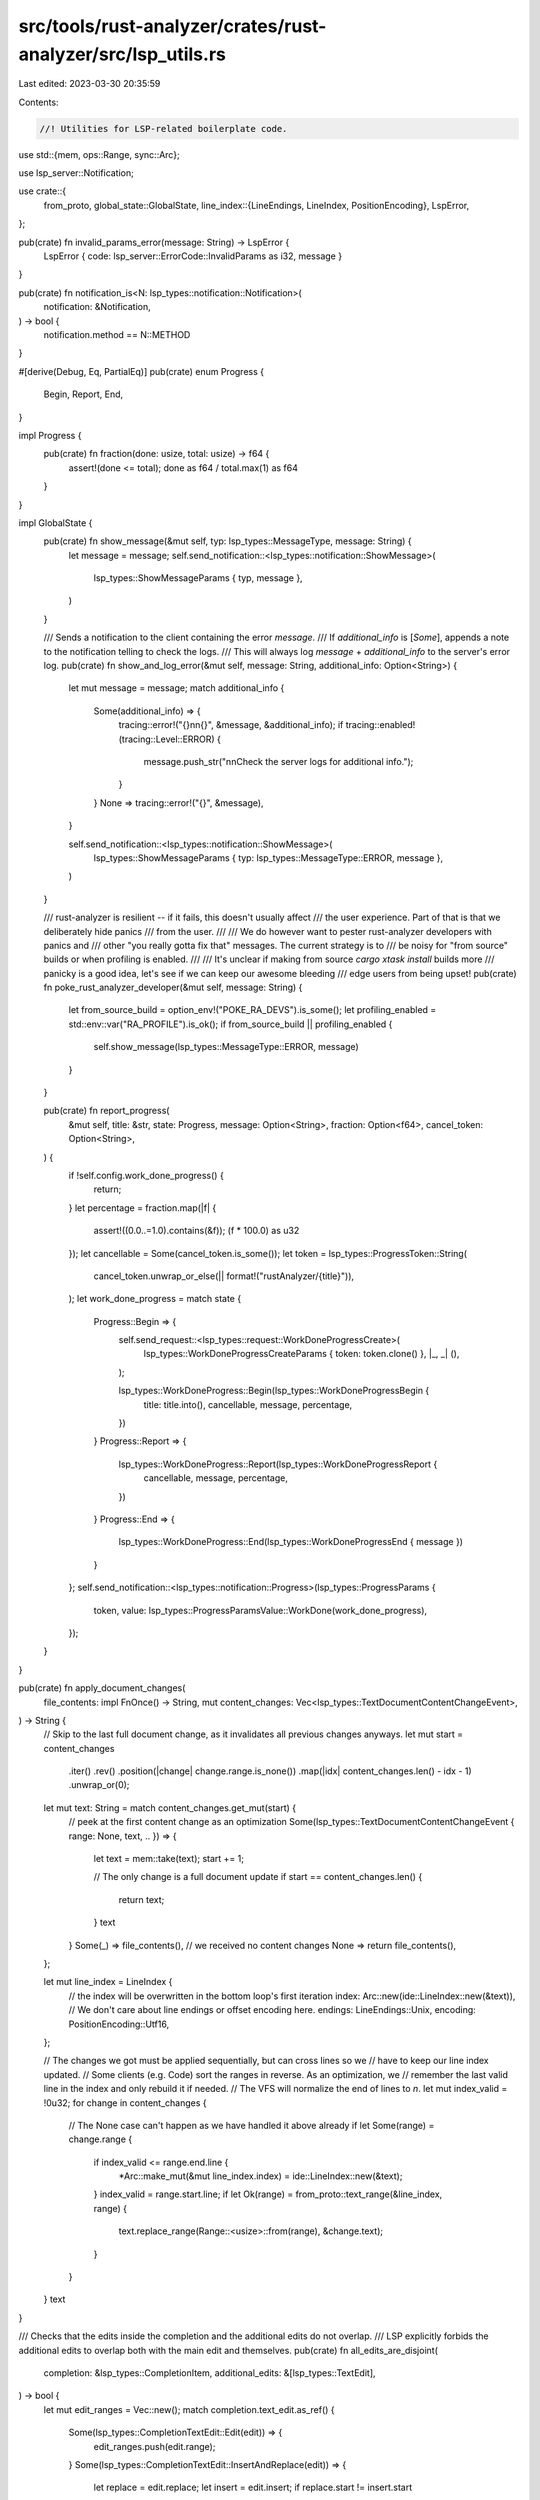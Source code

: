 src/tools/rust-analyzer/crates/rust-analyzer/src/lsp_utils.rs
=============================================================

Last edited: 2023-03-30 20:35:59

Contents:

.. code-block:: rs

    //! Utilities for LSP-related boilerplate code.
use std::{mem, ops::Range, sync::Arc};

use lsp_server::Notification;

use crate::{
    from_proto,
    global_state::GlobalState,
    line_index::{LineEndings, LineIndex, PositionEncoding},
    LspError,
};

pub(crate) fn invalid_params_error(message: String) -> LspError {
    LspError { code: lsp_server::ErrorCode::InvalidParams as i32, message }
}

pub(crate) fn notification_is<N: lsp_types::notification::Notification>(
    notification: &Notification,
) -> bool {
    notification.method == N::METHOD
}

#[derive(Debug, Eq, PartialEq)]
pub(crate) enum Progress {
    Begin,
    Report,
    End,
}

impl Progress {
    pub(crate) fn fraction(done: usize, total: usize) -> f64 {
        assert!(done <= total);
        done as f64 / total.max(1) as f64
    }
}

impl GlobalState {
    pub(crate) fn show_message(&mut self, typ: lsp_types::MessageType, message: String) {
        let message = message;
        self.send_notification::<lsp_types::notification::ShowMessage>(
            lsp_types::ShowMessageParams { typ, message },
        )
    }

    /// Sends a notification to the client containing the error `message`.
    /// If `additional_info` is [`Some`], appends a note to the notification telling to check the logs.
    /// This will always log `message` + `additional_info` to the server's error log.
    pub(crate) fn show_and_log_error(&mut self, message: String, additional_info: Option<String>) {
        let mut message = message;
        match additional_info {
            Some(additional_info) => {
                tracing::error!("{}\n\n{}", &message, &additional_info);
                if tracing::enabled!(tracing::Level::ERROR) {
                    message.push_str("\n\nCheck the server logs for additional info.");
                }
            }
            None => tracing::error!("{}", &message),
        }

        self.send_notification::<lsp_types::notification::ShowMessage>(
            lsp_types::ShowMessageParams { typ: lsp_types::MessageType::ERROR, message },
        )
    }

    /// rust-analyzer is resilient -- if it fails, this doesn't usually affect
    /// the user experience. Part of that is that we deliberately hide panics
    /// from the user.
    ///
    /// We do however want to pester rust-analyzer developers with panics and
    /// other "you really gotta fix that" messages. The current strategy is to
    /// be noisy for "from source" builds or when profiling is enabled.
    ///
    /// It's unclear if making from source `cargo xtask install` builds more
    /// panicky is a good idea, let's see if we can keep our awesome bleeding
    /// edge users from being upset!
    pub(crate) fn poke_rust_analyzer_developer(&mut self, message: String) {
        let from_source_build = option_env!("POKE_RA_DEVS").is_some();
        let profiling_enabled = std::env::var("RA_PROFILE").is_ok();
        if from_source_build || profiling_enabled {
            self.show_message(lsp_types::MessageType::ERROR, message)
        }
    }

    pub(crate) fn report_progress(
        &mut self,
        title: &str,
        state: Progress,
        message: Option<String>,
        fraction: Option<f64>,
        cancel_token: Option<String>,
    ) {
        if !self.config.work_done_progress() {
            return;
        }
        let percentage = fraction.map(|f| {
            assert!((0.0..=1.0).contains(&f));
            (f * 100.0) as u32
        });
        let cancellable = Some(cancel_token.is_some());
        let token = lsp_types::ProgressToken::String(
            cancel_token.unwrap_or_else(|| format!("rustAnalyzer/{title}")),
        );
        let work_done_progress = match state {
            Progress::Begin => {
                self.send_request::<lsp_types::request::WorkDoneProgressCreate>(
                    lsp_types::WorkDoneProgressCreateParams { token: token.clone() },
                    |_, _| (),
                );

                lsp_types::WorkDoneProgress::Begin(lsp_types::WorkDoneProgressBegin {
                    title: title.into(),
                    cancellable,
                    message,
                    percentage,
                })
            }
            Progress::Report => {
                lsp_types::WorkDoneProgress::Report(lsp_types::WorkDoneProgressReport {
                    cancellable,
                    message,
                    percentage,
                })
            }
            Progress::End => {
                lsp_types::WorkDoneProgress::End(lsp_types::WorkDoneProgressEnd { message })
            }
        };
        self.send_notification::<lsp_types::notification::Progress>(lsp_types::ProgressParams {
            token,
            value: lsp_types::ProgressParamsValue::WorkDone(work_done_progress),
        });
    }
}

pub(crate) fn apply_document_changes(
    file_contents: impl FnOnce() -> String,
    mut content_changes: Vec<lsp_types::TextDocumentContentChangeEvent>,
) -> String {
    // Skip to the last full document change, as it invalidates all previous changes anyways.
    let mut start = content_changes
        .iter()
        .rev()
        .position(|change| change.range.is_none())
        .map(|idx| content_changes.len() - idx - 1)
        .unwrap_or(0);

    let mut text: String = match content_changes.get_mut(start) {
        // peek at the first content change as an optimization
        Some(lsp_types::TextDocumentContentChangeEvent { range: None, text, .. }) => {
            let text = mem::take(text);
            start += 1;

            // The only change is a full document update
            if start == content_changes.len() {
                return text;
            }
            text
        }
        Some(_) => file_contents(),
        // we received no content changes
        None => return file_contents(),
    };

    let mut line_index = LineIndex {
        // the index will be overwritten in the bottom loop's first iteration
        index: Arc::new(ide::LineIndex::new(&text)),
        // We don't care about line endings or offset encoding here.
        endings: LineEndings::Unix,
        encoding: PositionEncoding::Utf16,
    };

    // The changes we got must be applied sequentially, but can cross lines so we
    // have to keep our line index updated.
    // Some clients (e.g. Code) sort the ranges in reverse. As an optimization, we
    // remember the last valid line in the index and only rebuild it if needed.
    // The VFS will normalize the end of lines to `\n`.
    let mut index_valid = !0u32;
    for change in content_changes {
        // The None case can't happen as we have handled it above already
        if let Some(range) = change.range {
            if index_valid <= range.end.line {
                *Arc::make_mut(&mut line_index.index) = ide::LineIndex::new(&text);
            }
            index_valid = range.start.line;
            if let Ok(range) = from_proto::text_range(&line_index, range) {
                text.replace_range(Range::<usize>::from(range), &change.text);
            }
        }
    }
    text
}

/// Checks that the edits inside the completion and the additional edits do not overlap.
/// LSP explicitly forbids the additional edits to overlap both with the main edit and themselves.
pub(crate) fn all_edits_are_disjoint(
    completion: &lsp_types::CompletionItem,
    additional_edits: &[lsp_types::TextEdit],
) -> bool {
    let mut edit_ranges = Vec::new();
    match completion.text_edit.as_ref() {
        Some(lsp_types::CompletionTextEdit::Edit(edit)) => {
            edit_ranges.push(edit.range);
        }
        Some(lsp_types::CompletionTextEdit::InsertAndReplace(edit)) => {
            let replace = edit.replace;
            let insert = edit.insert;
            if replace.start != insert.start
                || insert.start > insert.end
                || insert.end > replace.end
            {
                // insert has to be a prefix of replace but it is not
                return false;
            }
            edit_ranges.push(replace);
        }
        None => {}
    }
    if let Some(additional_changes) = completion.additional_text_edits.as_ref() {
        edit_ranges.extend(additional_changes.iter().map(|edit| edit.range));
    };
    edit_ranges.extend(additional_edits.iter().map(|edit| edit.range));
    edit_ranges.sort_by_key(|range| (range.start, range.end));
    edit_ranges
        .iter()
        .zip(edit_ranges.iter().skip(1))
        .all(|(previous, next)| previous.end <= next.start)
}

#[cfg(test)]
mod tests {
    use lsp_types::{
        CompletionItem, CompletionTextEdit, InsertReplaceEdit, Position, Range,
        TextDocumentContentChangeEvent,
    };

    use super::*;

    #[test]
    fn test_apply_document_changes() {
        macro_rules! c {
            [$($sl:expr, $sc:expr; $el:expr, $ec:expr => $text:expr),+] => {
                vec![$(TextDocumentContentChangeEvent {
                    range: Some(Range {
                        start: Position { line: $sl, character: $sc },
                        end: Position { line: $el, character: $ec },
                    }),
                    range_length: None,
                    text: String::from($text),
                }),+]
            };
        }

        let text = apply_document_changes(|| String::new(), vec![]);
        assert_eq!(text, "");
        let text = apply_document_changes(
            || text,
            vec![TextDocumentContentChangeEvent {
                range: None,
                range_length: None,
                text: String::from("the"),
            }],
        );
        assert_eq!(text, "the");
        let text = apply_document_changes(|| text, c![0, 3; 0, 3 => " quick"]);
        assert_eq!(text, "the quick");
        let text = apply_document_changes(|| text, c![0, 0; 0, 4 => "", 0, 5; 0, 5 => " foxes"]);
        assert_eq!(text, "quick foxes");
        let text = apply_document_changes(|| text, c![0, 11; 0, 11 => "\ndream"]);
        assert_eq!(text, "quick foxes\ndream");
        let text = apply_document_changes(|| text, c![1, 0; 1, 0 => "have "]);
        assert_eq!(text, "quick foxes\nhave dream");
        let text = apply_document_changes(
            || text,
            c![0, 0; 0, 0 => "the ", 1, 4; 1, 4 => " quiet", 1, 16; 1, 16 => "s\n"],
        );
        assert_eq!(text, "the quick foxes\nhave quiet dreams\n");
        let text = apply_document_changes(|| text, c![0, 15; 0, 15 => "\n", 2, 17; 2, 17 => "\n"]);
        assert_eq!(text, "the quick foxes\n\nhave quiet dreams\n\n");
        let text = apply_document_changes(
            || text,
            c![1, 0; 1, 0 => "DREAM", 2, 0; 2, 0 => "they ", 3, 0; 3, 0 => "DON'T THEY?"],
        );
        assert_eq!(text, "the quick foxes\nDREAM\nthey have quiet dreams\nDON'T THEY?\n");
        let text = apply_document_changes(|| text, c![0, 10; 1, 5 => "", 2, 0; 2, 12 => ""]);
        assert_eq!(text, "the quick \nthey have quiet dreams\n");

        let text = String::from("❤️");
        let text = apply_document_changes(|| text, c![0, 0; 0, 0 => "a"]);
        assert_eq!(text, "a❤️");

        let text = String::from("a\nb");
        let text = apply_document_changes(|| text, c![0, 1; 1, 0 => "\nțc", 0, 1; 1, 1 => "d"]);
        assert_eq!(text, "adcb");

        let text = String::from("a\nb");
        let text = apply_document_changes(|| text, c![0, 1; 1, 0 => "ț\nc", 0, 2; 0, 2 => "c"]);
        assert_eq!(text, "ațc\ncb");
    }

    #[test]
    fn empty_completion_disjoint_tests() {
        let empty_completion =
            CompletionItem::new_simple("label".to_string(), "detail".to_string());

        let disjoint_edit_1 = lsp_types::TextEdit::new(
            Range::new(Position::new(2, 2), Position::new(3, 3)),
            "new_text".to_string(),
        );
        let disjoint_edit_2 = lsp_types::TextEdit::new(
            Range::new(Position::new(3, 3), Position::new(4, 4)),
            "new_text".to_string(),
        );

        let joint_edit = lsp_types::TextEdit::new(
            Range::new(Position::new(1, 1), Position::new(5, 5)),
            "new_text".to_string(),
        );

        assert!(
            all_edits_are_disjoint(&empty_completion, &[]),
            "Empty completion has all its edits disjoint"
        );
        assert!(
            all_edits_are_disjoint(
                &empty_completion,
                &[disjoint_edit_1.clone(), disjoint_edit_2.clone()]
            ),
            "Empty completion is disjoint to whatever disjoint extra edits added"
        );

        assert!(
            !all_edits_are_disjoint(
                &empty_completion,
                &[disjoint_edit_1, disjoint_edit_2, joint_edit]
            ),
            "Empty completion does not prevent joint extra edits from failing the validation"
        );
    }

    #[test]
    fn completion_with_joint_edits_disjoint_tests() {
        let disjoint_edit = lsp_types::TextEdit::new(
            Range::new(Position::new(1, 1), Position::new(2, 2)),
            "new_text".to_string(),
        );
        let disjoint_edit_2 = lsp_types::TextEdit::new(
            Range::new(Position::new(2, 2), Position::new(3, 3)),
            "new_text".to_string(),
        );
        let joint_edit = lsp_types::TextEdit::new(
            Range::new(Position::new(1, 1), Position::new(5, 5)),
            "new_text".to_string(),
        );

        let mut completion_with_joint_edits =
            CompletionItem::new_simple("label".to_string(), "detail".to_string());
        completion_with_joint_edits.additional_text_edits =
            Some(vec![disjoint_edit.clone(), joint_edit.clone()]);
        assert!(
            !all_edits_are_disjoint(&completion_with_joint_edits, &[]),
            "Completion with disjoint edits fails the validation even with empty extra edits"
        );

        completion_with_joint_edits.text_edit =
            Some(CompletionTextEdit::Edit(disjoint_edit.clone()));
        completion_with_joint_edits.additional_text_edits = Some(vec![joint_edit.clone()]);
        assert!(
            !all_edits_are_disjoint(&completion_with_joint_edits, &[]),
            "Completion with disjoint edits fails the validation even with empty extra edits"
        );

        completion_with_joint_edits.text_edit =
            Some(CompletionTextEdit::InsertAndReplace(InsertReplaceEdit {
                new_text: "new_text".to_string(),
                insert: disjoint_edit.range,
                replace: disjoint_edit_2.range,
            }));
        completion_with_joint_edits.additional_text_edits = Some(vec![joint_edit]);
        assert!(
            !all_edits_are_disjoint(&completion_with_joint_edits, &[]),
            "Completion with disjoint edits fails the validation even with empty extra edits"
        );
    }

    #[test]
    fn completion_with_disjoint_edits_disjoint_tests() {
        let disjoint_edit = lsp_types::TextEdit::new(
            Range::new(Position::new(1, 1), Position::new(2, 2)),
            "new_text".to_string(),
        );
        let disjoint_edit_2 = lsp_types::TextEdit::new(
            Range::new(Position::new(2, 2), Position::new(3, 3)),
            "new_text".to_string(),
        );
        let joint_edit = lsp_types::TextEdit::new(
            Range::new(Position::new(1, 1), Position::new(5, 5)),
            "new_text".to_string(),
        );

        let mut completion_with_disjoint_edits =
            CompletionItem::new_simple("label".to_string(), "detail".to_string());
        completion_with_disjoint_edits.text_edit = Some(CompletionTextEdit::Edit(disjoint_edit));
        let completion_with_disjoint_edits = completion_with_disjoint_edits;

        assert!(
            all_edits_are_disjoint(&completion_with_disjoint_edits, &[]),
            "Completion with disjoint edits is valid"
        );
        assert!(
            !all_edits_are_disjoint(&completion_with_disjoint_edits, &[joint_edit]),
            "Completion with disjoint edits and joint extra edit is invalid"
        );
        assert!(
            all_edits_are_disjoint(&completion_with_disjoint_edits, &[disjoint_edit_2]),
            "Completion with disjoint edits and joint extra edit is valid"
        );
    }
}



